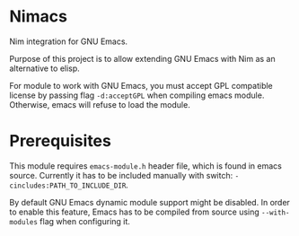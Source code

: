 * Nimacs
  Nim integration for GNU Emacs.
  
  Purpose of this project is to allow extending GNU Emacs with Nim as an
  alternative to elisp.
  
  For module to work with GNU Emacs, you must accept GPL compatible license by
  passing flag =-d:acceptGPL= when compiling emacs module. Otherwise, emacs will
  refuse to load the module.
  
* Prerequisites
  This module requires =emacs-module.h= header file, which is found in emacs
  source. Currently it has to be included manually with switch:
  =-cincludes:PATH_TO_INCLUDE_DIR=.

  By default GNU Emacs dynamic module support might be disabled. In order to
  enable this feature, Emacs has to be compiled from source using
  =--with-modules= flag when configuring it.
